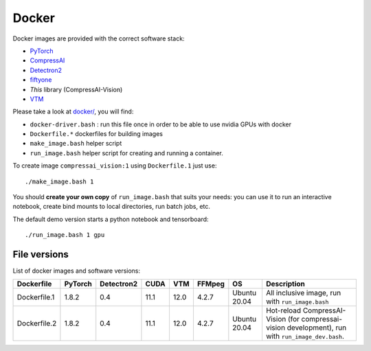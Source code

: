 .. _docker:

Docker
======

Docker images are provided with the correct software stack:

- `PyTorch <https://pytorch.org/>`_
- `CompressAI <https://interdigitalinc.github.io/CompressAI>`_
- `Detectron2 <https://detectron2.readthedocs.io/en/latest/index.html>`_
- `fiftyone <https://voxel51.com/docs/fiftyone/>`_
- *This* library (CompressAI-Vision)
- `VTM <https://vcgit.hhi.fraunhofer.de/jvet/VVCSoftware_VTM>`_

Please take a look at `docker/ <https://github.com/InterDigitalInc/CompressAI-Vision/tree/main/docker>`_, you will find:

- ``docker-driver.bash`` : run this file once in order to be able to use nvidia GPUs with docker
- ``Dockerfile.*`` dockerfiles for building images
- ``make_image.bash`` helper script
- ``run_image.bash`` helper script for creating and running a container. 

To create image ``compressai_vision:1`` using ``Dockerfile.1`` just use:

::

    ./make_image.bash 1

You should **create your own copy** of ``run_image.bash`` that suits your needs: you can use it to run an interactive notebook, create bind mounts to local directories, run batch jobs, etc.

The default demo version starts a python notebook and tensorboard:

::

    ./run_image.bash 1 gpu

File versions
-------------

List of docker images and software versions:

==============  ======= ========== ==== ===== ====== =============== ===================================================================
Dockerfile      PyTorch Detectron2 CUDA VTM   FFMpeg OS              Description
==============  ======= ========== ==== ===== ====== =============== ===================================================================
Dockerfile.1    1.8.2   0.4        11.1 12.0  4.2.7  Ubuntu 20.04    All inclusive image,
                                                                     run with ``run_image.bash``
Dockerfile.2    1.8.2   0.4        11.1 12.0  4.2.7  Ubuntu 20.04    Hot-reload CompressAI-Vision (for compressai-vision development),
                                                                     run with ``run_image_dev.bash``.
==============  ======= ========== ==== ===== ====== =============== ===================================================================
